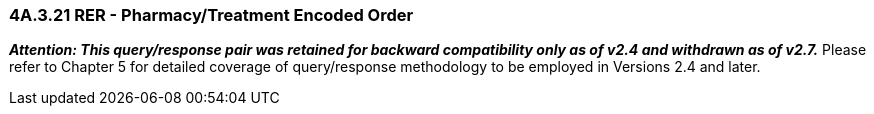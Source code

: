 === 4A.3.21 RER - Pharmacy/Treatment Encoded Order

*_Attention: This query/response pair was retained for backward compatibility only as of v2.4 and withdrawn as of v2.7._* Please refer to Chapter 5 for detailed coverage of query/response methodology to be employed in Versions 2.4 and later.

